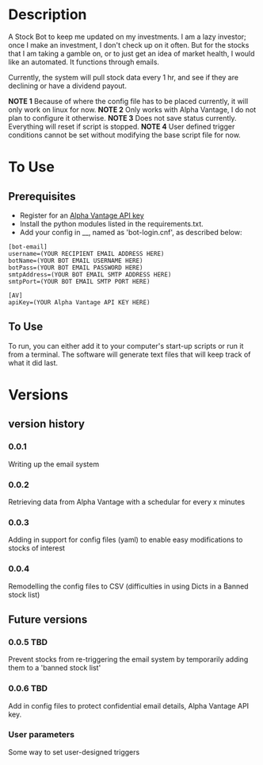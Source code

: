 * Description

A Stock Bot to keep me updated on my investments.  I am a lazy investor; once I make an investment, I don't check up on it often.  But for the stocks that I am taking a gamble on, or to just get an idea of market health, I would like an automated.  It functions through emails.

Currently, the system will pull stock data every 1 hr, and see if they are declining or have a dividend payout.

*NOTE 1* Because of where the config file has to be placed currently, it will only work on linux for now.
*NOTE 2* Only works with Alpha Vantage, I do not plan to configure it otherwise.
*NOTE 3* Does not save status currently.  Everything will reset if script is stopped.
*NOTE 4* User defined trigger conditions cannot be set without modifying the base script file for now.

* To Use

** Prerequisites

- Register for an [[https://www.alphavantage.co/][Alpha Vantage API key]]
- Install the python modules listed in the requirements.txt.
- Add your config in __, named as 'bot-login.cnf', as described below:

#+BEGIN_SRC
[bot-email]
username=(YOUR RECIPIENT EMAIL ADDRESS HERE)
botName=(YOUR BOT EMAIL USERNAME HERE)
botPass=(YOUR BOT EMAIL PASSWORD HERE)
smtpAddress=(YOUR BOT EMAIL SMTP ADDRESS HERE)
smtpPort=(YOUR BOT EMAIL SMTP PORT HERE)

[AV]
apiKey=(YOUR Alpha Vantage API KEY HERE)
#+END_SRC

** To Use

To run, you can either add it to your computer's start-up scripts or run it from a terminal.  The software will generate text files that will keep track of what it did last.

* Versions
** version history
*** 0.0.1
Writing up the email system
*** 0.0.2
Retrieving data from Alpha Vantage with a schedular for every x minutes
*** 0.0.3
Adding in support for config files (yaml) to enable easy modifications to stocks of interest
*** 0.0.4
Remodelling the config files to CSV (difficulties in using Dicts in a Banned stock list)

** Future versions
*** 0.0.5 TBD
Prevent stocks from re-triggering the email system by temporarily adding them to a 'banned stock list'
*** 0.0.6 TBD
Add in config files to protect confidential email details, Alpha Vantage API key.
*** User parameters
Some way to set user-designed triggers
